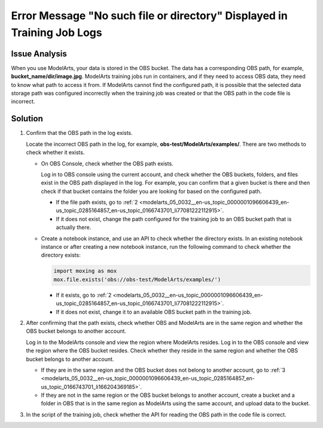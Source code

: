 .. _modelarts_05_0032:

Error Message "No such file or directory" Displayed in Training Job Logs
========================================================================

Issue Analysis
--------------

When you use ModelArts, your data is stored in the OBS bucket. The data has a corresponding OBS path, for example, **bucket_name/dir/image.jpg**. ModelArts training jobs run in containers, and if they need to access OBS data, they need to know what path to access it from. If ModelArts cannot find the configured path, it is possible that the selected data storage path was configured incorrectly when the training job was created or that the OBS path in the code file is incorrect.

Solution
--------

#. Confirm that the OBS path in the log exists.

   Locate the incorrect OBS path in the log, for example, **obs-test/ModelArts/examples/**. There are two methods to check whether it exists.

   -  On OBS Console, check whether the OBS path exists.

      Log in to OBS console using the current account, and check whether the OBS buckets, folders, and files exist in the OBS path displayed in the log. For example, you can confirm that a given bucket is there and then check if that bucket contains the folder you are looking for based on the configured path.

      -  If the file path exists, go to :ref:`2 <modelarts_05_0032__en-us_topic_0000001096606439_en-us_topic_0285164857_en-us_topic_0166743701_li77081222112915>`.
      -  If it does not exist, change the path configured for the training job to an OBS bucket path that is actually there.

   -  Create a notebook instance, and use an API to check whether the directory exists. In an existing notebook instance or after creating a new notebook instance, run the following command to check whether the directory exists:

      .. code-block::

         import moxing as mox
         mox.file.exists('obs://obs-test/ModelArts/examples/')

      -  If it exists, go to :ref:`2 <modelarts_05_0032__en-us_topic_0000001096606439_en-us_topic_0285164857_en-us_topic_0166743701_li77081222112915>`.
      -  If it does not exist, change it to an available OBS bucket path in the training job.

#. .. _modelarts_05_0032__en-us_topic_0000001096606439_en-us_topic_0285164857_en-us_topic_0166743701_li77081222112915:

   After confirming that the path exists, check whether OBS and ModelArts are in the same region and whether the OBS bucket belongs to another account.

   Log in to the ModelArts console and view the region where ModelArts resides. Log in to the OBS console and view the region where the OBS bucket resides. Check whether they reside in the same region and whether the OBS bucket belongs to another account.

   -  If they are in the same region and the OBS bucket does not belong to another account, go to :ref:`3 <modelarts_05_0032__en-us_topic_0000001096606439_en-us_topic_0285164857_en-us_topic_0166743701_li166204369185>`.
   -  If they are not in the same region or the OBS bucket belongs to another account, create a bucket and a folder in OBS that is in the same region as ModelArts using the same account, and upload data to the bucket.

#. .. _modelarts_05_0032__en-us_topic_0000001096606439_en-us_topic_0285164857_en-us_topic_0166743701_li166204369185:

   In the script of the training job, check whether the API for reading the OBS path in the code file is correct.
